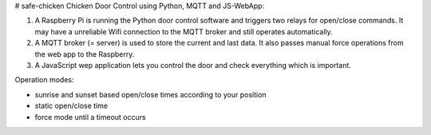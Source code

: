 # safe-chicken
Chicken Door Control using Python, MQTT and JS-WebApp:

1. A Raspberry Pi is running the Python door control software and triggers two relays for open/close commands.
   It may have a unreliable Wifi connection to the MQTT broker and still operates automatically.
2. A MQTT broker (= server) is used to store the current and last data. It also passes manual force operations from the web app to the Raspberry.
3. A JavaScript wep application lets you control the door and check everything which is important.

Operation modes:

- sunrise and sunset based open/close times according to your position
- static open/close time
- force mode until a timeout occurs
